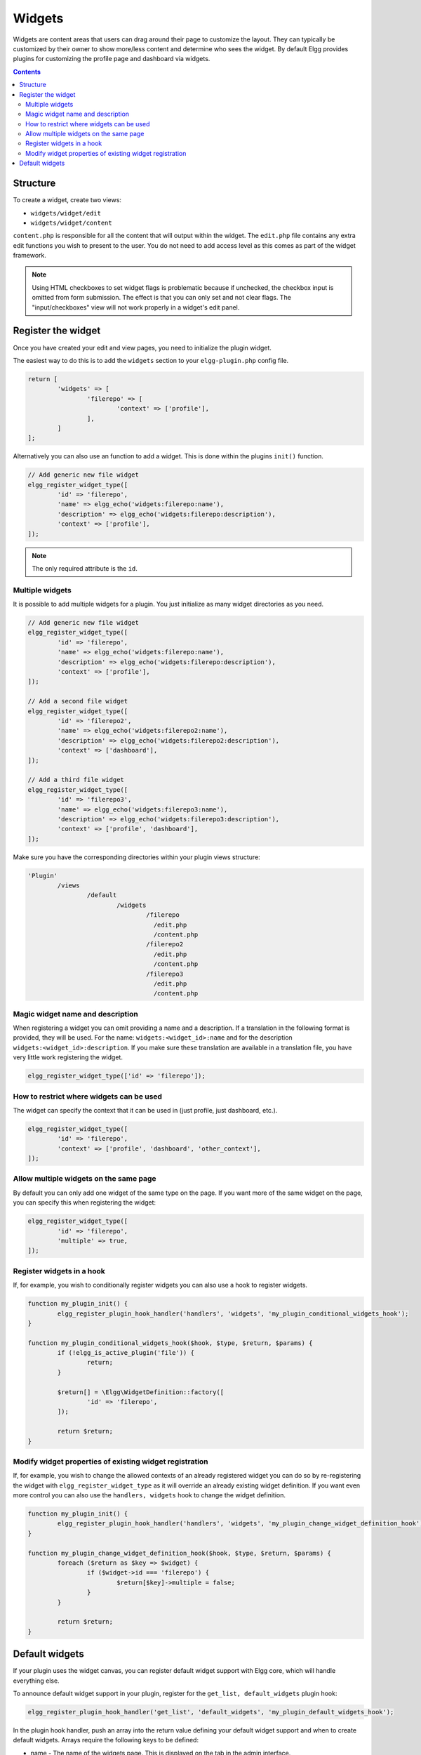 Widgets
=======

Widgets are content areas that users can drag around their page to customize the layout. They can typically be customized by their owner to show more/less content and determine who sees the widget. By default Elgg provides plugins for customizing the profile page and dashboard via widgets.

.. contents:: Contents
	:local:
	:depth: 2

Structure
---------

To create a widget, create two views:

* ``widgets/widget/edit``
* ``widgets/widget/content``

``content.php`` is responsible for all the content that will output within the widget. The ``edit.php`` file contains any extra edit functions you wish to present to the user. You do not need to add access level as this comes as part of the widget framework.

.. note::

	Using HTML checkboxes to set widget flags is problematic because if unchecked,
	the checkbox input is omitted from form submission.
	The effect is that you can only set and not clear flags.
	The "input/checkboxes" view will not work properly in a widget's edit panel.

Register the widget
-------------------

Once you have created your edit and view pages, you need to initialize the plugin widget.

The easiest way to do this is to add the ``widgets`` section to your ``elgg-plugin.php`` config file.

.. code-block:: php

	return [
		'widgets' => [
			'filerepo' => [
				'context' => ['profile'],
			],
		]
	];
	
Alternatively you can also use an function to add a widget. This is done within the plugins ``init()`` function.

.. code-block:: php

	// Add generic new file widget
	elgg_register_widget_type([
		'id' => 'filerepo',
		'name' => elgg_echo('widgets:filerepo:name'),
		'description' => elgg_echo('widgets:filerepo:description'),
		'context' => ['profile'],
	]);

.. note::

	The only required attribute is the ``id``.

Multiple widgets
^^^^^^^^^^^^^^^^

It is possible to add multiple widgets for a plugin. You just initialize as many widget directories as you need.

.. code-block:: php

	// Add generic new file widget
	elgg_register_widget_type([
		'id' => 'filerepo',
		'name' => elgg_echo('widgets:filerepo:name'),
		'description' => elgg_echo('widgets:filerepo:description'),
		'context' => ['profile'],
	]);

	// Add a second file widget
	elgg_register_widget_type([
		'id' => 'filerepo2',
		'name' => elgg_echo('widgets:filerepo2:name'),
		'description' => elgg_echo('widgets:filerepo2:description'),
		'context' => ['dashboard'],
	]);

	// Add a third file widget
	elgg_register_widget_type([
		'id' => 'filerepo3',
		'name' => elgg_echo('widgets:filerepo3:name'),
		'description' => elgg_echo('widgets:filerepo3:description'),
		'context' => ['profile', 'dashboard'],
	]);

Make sure you have the corresponding directories within your plugin
views structure:

.. code-block:: text

	'Plugin'
		/views
			/default
				/widgets
					/filerepo
					  /edit.php
					  /content.php
					/filerepo2
					  /edit.php
					  /content.php
					/filerepo3
					  /edit.php
					  /content.php

Magic widget name and description
^^^^^^^^^^^^^^^^^^^^^^^^^^^^^^^^^
When registering a widget you can omit providing a name and a description. If a translation in the following format is provided, they will be used. For the name: ``widgets:<widget_id>:name`` and for the description ``widgets:<widget_id>:description``. If you make sure these translation are available in a translation file, you have very little work registering the widget.

.. code-block:: php

	elgg_register_widget_type(['id' => 'filerepo']);

How to restrict where widgets can be used
^^^^^^^^^^^^^^^^^^^^^^^^^^^^^^^^^^^^^^^^^
The widget can specify the context that it can be used in (just profile, just dashboard, etc.).

.. code-block:: php

	elgg_register_widget_type([
		'id' => 'filerepo',
		'context' => ['profile', 'dashboard', 'other_context'],
	]);

Allow multiple widgets on the same page
^^^^^^^^^^^^^^^^^^^^^^^^^^^^^^^^^^^^^^^
By default you can only add one widget of the same type on the page. If you want more of the same widget on the page, you can specify this when registering the widget:

.. code-block:: php

	elgg_register_widget_type([
		'id' => 'filerepo',
		'multiple' => true,
	]);


Register widgets in a hook
^^^^^^^^^^^^^^^^^^^^^^^^^^
If, for example, you wish to conditionally register widgets you can also use a hook to register widgets.

.. code-block:: php

	function my_plugin_init() {
		elgg_register_plugin_hook_handler('handlers', 'widgets', 'my_plugin_conditional_widgets_hook');
	}

	function my_plugin_conditional_widgets_hook($hook, $type, $return, $params) {
		if (!elgg_is_active_plugin('file')) {
			return;
		}

		$return[] = \Elgg\WidgetDefinition::factory([
			'id' => 'filerepo',
		]);

		return $return;
	}

Modify widget properties of existing widget registration
^^^^^^^^^^^^^^^^^^^^^^^^^^^^^^^^^^^^^^^^^^^^^^^^^^^^^^^^
If, for example, you wish to change the allowed contexts of an already registered widget you can do so by re-registering the widget with ``elgg_register_widget_type`` as it will override an already existing widget definition. If you want even more control you can also use the ``handlers, widgets`` hook to change the widget definition.

.. code-block:: php

	function my_plugin_init() {
		elgg_register_plugin_hook_handler('handlers', 'widgets', 'my_plugin_change_widget_definition_hook');
	}

	function my_plugin_change_widget_definition_hook($hook, $type, $return, $params) {
		foreach ($return as $key => $widget) {
			if ($widget->id === 'filerepo') {
				$return[$key]->multiple = false;
			}
		}

		return $return;
	}

Default widgets
---------------

If your plugin uses the widget canvas, you can register default widget support with Elgg core, which will handle everything else.

To announce default widget support in your plugin, register for the ``get_list, default_widgets`` plugin hook:

.. code-block:: php

	elgg_register_plugin_hook_handler('get_list', 'default_widgets', 'my_plugin_default_widgets_hook');

In the plugin hook handler, push an array into the return value defining your default widget support and when to create default widgets. Arrays require the following keys to be defined:

-  name - The name of the widgets page. This is displayed on the tab in the admin interface.
-  widget\_context - The context the widgets page is called from. (If not explicitly set, this is your plugin's id.)
-  widget\_columns - How many columns the widgets page will use.
-  event - The Elgg event to create new widgets for. This is usually ``create``.
-  entity\_type - The entity type to create new widgets for.
-  entity\_subtype - The entity subtype to create new widgets for. The can be ELGG\_ENTITIES\_ANY\_VALUE to create for all entity types.

When an object triggers an event that matches the event, entity\_type, and entity\_subtype parameters passed, Elgg core will look for default widgets that match the widget\_context and will copy them to that object's owner\_guid and container\_guid. All widget settings will also be copied.

.. code-block:: php

	function my_plugin_default_widgets_hook($hook, $type, $return, $params) {
		$return[] = array(
			'name' => elgg_echo('my_plugin'),
			'widget_context' => 'my_plugin',
			'widget_columns' => 3,

			'event' => 'create',
			'entity_type' => 'user',
			'entity_subtype' => ELGG_ENTITIES_ANY_VALUE,
		);

		return $return;
	}
